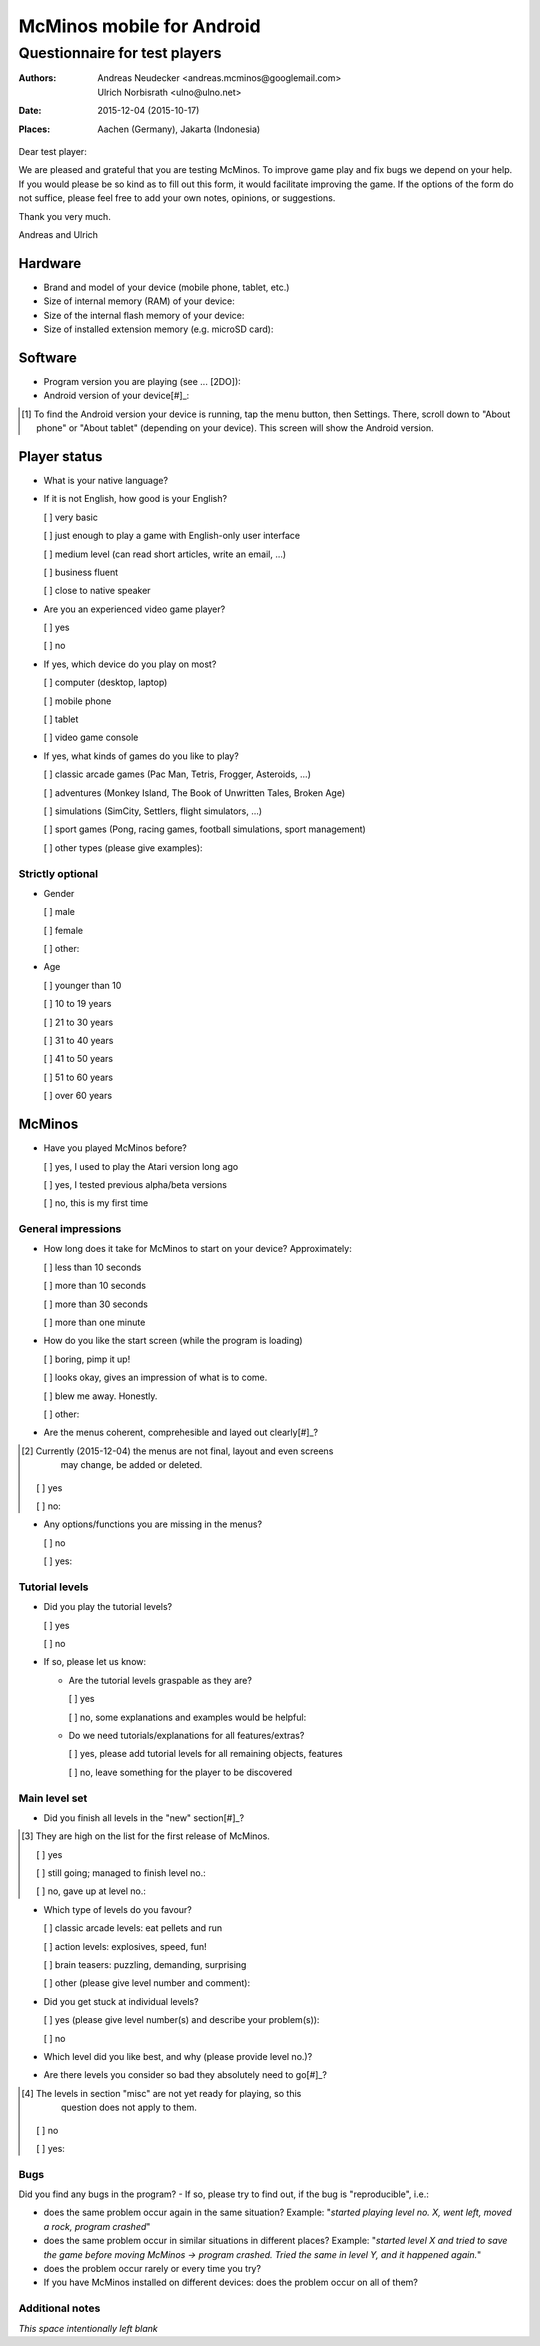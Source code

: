 ==========================
McMinos mobile for Android
==========================

------------------------------
Questionnaire for test players
------------------------------


:Authors:
  Andreas Neudecker <andreas.mcminos@googlemail.com>,
  Ulrich Norbisrath <ulno@ulno.net>

:Date: 2015-12-04 (2015-10-17)

:Places:
  Aachen (Germany),
  Jakarta (Indonesia)


Dear test player:

We are pleased and grateful that you are testing McMinos. To improve game play
and fix bugs we depend on your help. If you would please be so kind as to fill
out this form, it would facilitate improving the game. If the options of the
form do not suffice, please feel free to add your own notes, opinions, or
suggestions.

Thank you very much.

Andreas and Ulrich



Hardware
========

* Brand and model of your device (mobile phone, tablet, etc.)

* Size of internal memory (RAM) of your device:

* Size of the internal flash memory of your device:

* Size of installed extension memory (e.g. microSD card):

Software
========

* Program version you are playing (see ... [2DO]):

* Android version of your device[#]_:

.. [#] To find the Android version your device is running, tap the menu button,
   then Settings. There, scroll down to "About phone" or "About tablet" 
   (depending on your device). This screen will show the Android version.

Player status
=============

* What is your native language?

* If it is not English, how good is your English?

  [ ] very basic

  [ ] just enough to play a game with English-only user interface

  [ ] medium level (can read short articles, write an email, ...)

  [ ] business fluent

  [ ] close to native speaker

* Are you an experienced video game player?

  [ ] yes

  [ ] no

* If yes, which device do you play on most?

  [ ] computer (desktop, laptop)
  
  [ ] mobile phone
  
  [ ] tablet
  
  [ ] video game console

* If yes, what kinds of games do you like to play?

  [ ] classic arcade games (Pac Man, Tetris, Frogger, Asteroids, ...)

  [ ] adventures (Monkey Island, The Book of Unwritten Tales, Broken Age)

  [ ] simulations (SimCity, Settlers, flight simulators, ...)

  [ ] sport games (Pong, racing games, football simulations, sport management)

  [ ] other types (please give examples):


Strictly optional
-----------------

* Gender

  [ ] male

  [ ] female

  [ ] other:

* Age

  [ ] younger than 10

  [ ] 10 to 19 years

  [ ] 21 to 30 years

  [ ] 31 to 40 years

  [ ] 41 to 50 years

  [ ] 51 to 60 years

  [ ] over 60 years


McMinos
=======

* Have you played McMinos before?

  [ ] yes, I used to play the Atari version long ago

  [ ] yes, I tested previous alpha/beta versions

  [ ] no, this is my first time


General impressions
-------------------

* How long does it take for McMinos to start on your device? Approximately:

  [ ] less than 10 seconds

  [ ] more than 10 seconds
  
  [ ] more than 30 seconds

  [ ] more than one minute

* How do you like the start screen (while the program is loading)

  [ ] boring, pimp it up!

  [ ] looks okay, gives an impression of what is to come.

  [ ] blew me away. Honestly.

  [ ] other:

* Are the menus coherent, comprehesible and layed out clearly[#]_?

.. [#] Currently (2015-12-04) the menus are not final, layout and even screens 
   may change, be added or deleted.

  [ ] yes

  [ ] no:

* Any options/functions you are missing in the menus?

  [ ] no

  [ ] yes:


Tutorial levels
---------------

* Did you play the tutorial levels?

  [ ] yes

  [ ] no

* If so, please let us know:

  * Are the tutorial levels graspable as they are?

    [ ] yes

    [ ] no, some explanations and examples would be helpful:

  * Do we need tutorials/explanations for all features/extras?

    [ ] yes, please add tutorial levels for all remaining objects, features

    [ ] no, leave something for the player to be discovered


Main level set
--------------

* Did you finish all levels in the "new" section[#]_?

.. [#] They are high on the list for the first release of McMinos.

  [ ] yes

  [ ] still going; managed to finish level no.:

  [ ] no, gave up at level no.:

* Which type of levels do you favour?

  [ ] classic arcade levels: eat pellets and run

  [ ] action levels: explosives, speed, fun!

  [ ] brain teasers: puzzling, demanding, surprising

  [ ] other (please give level number and comment):

* Did you get stuck at individual levels?

  [ ] yes (please give level number(s) and describe your problem(s)):

  [ ] no

* Which level did you like best, and why (please provide level no.)?

* Are there levels you consider so bad they absolutely need to go[#]_?

.. [#] The levels in section "misc" are not yet ready for playing, so this 
       question does not apply to them.

  [ ] no
  
  [ ] yes:


Bugs
----

Did you find any bugs in the program? - If so, please try to find out, if the 
bug is "reproducible", i.e.:

* does the same problem occur again in the same situation? Example: "*started
  playing level no. X, went left, moved a rock, program crashed*"

* does the same problem occur in similar situations in different places? 
  Example: "*started level X and tried to save the game before moving McMinos 
  → program crashed. Tried the same in level Y, and it happened again.*"

* does the problem occur rarely or every time you try?

* If you have McMinos installed on different devices: does the problem occur on 
  all of them?


Additional notes
----------------

*This space intentionally left blank*

